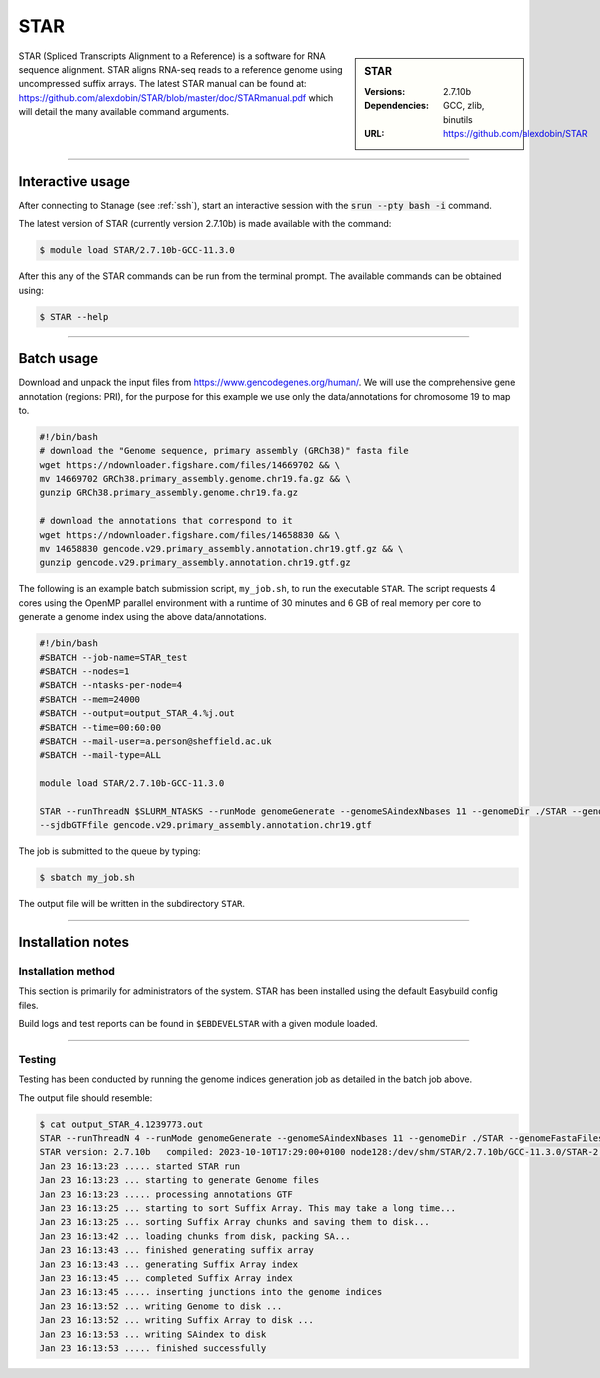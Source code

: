 .. _star_stanage:

.. |softwarename| replace:: STAR
.. |currentver| replace:: 2.7.10b

STAR
====

.. sidebar:: STAR

   :Versions:  2.7.10b
   :Dependencies: GCC, zlib, binutils
   :URL: https://github.com/alexdobin/STAR

STAR (Spliced Transcripts Alignment to a Reference) is a software for RNA sequence 
alignment. STAR aligns RNA-seq reads to a reference genome using uncompressed 
suffix arrays.  The latest STAR manual can be found at: 
https://github.com/alexdobin/STAR/blob/master/doc/STARmanual.pdf which will detail the 
many available command arguments.

--------

Interactive usage
-----------------

After connecting to Stanage (see :ref:`ssh`),  start an interactive session with the 
:code:`srun --pty bash -i` command.

The latest version of STAR (currently version 2.7.10b) is made available with the command:

.. code-block:: console

	$ module load STAR/2.7.10b-GCC-11.3.0


After this any of the STAR commands can be run from the terminal prompt. The available 
commands can be obtained using:

.. code-block:: console

	$ STAR --help

--------

Batch usage
-----------

Download and unpack the input files from https://www.gencodegenes.org/human/. We will use the comprehensive gene 
annotation (regions: PRI), for the purpose for this example we use only the data/annotations for chromosome 19 to map to.

.. code-block:: bash

  #!/bin/bash
  # download the "Genome sequence, primary assembly (GRCh38)" fasta file
  wget https://ndownloader.figshare.com/files/14669702 && \ 
  mv 14669702 GRCh38.primary_assembly.genome.chr19.fa.gz && \
  gunzip GRCh38.primary_assembly.genome.chr19.fa.gz
  
  # download the annotations that correspond to it 
  wget https://ndownloader.figshare.com/files/14658830 && \
  mv 14658830 gencode.v29.primary_assembly.annotation.chr19.gtf.gz && \
  gunzip gencode.v29.primary_assembly.annotation.chr19.gtf.gz


The following is an example batch submission script, ``my_job.sh``, to run the executable ``STAR``.
The script requests 4 cores using the OpenMP parallel environment with a runtime of 30 minutes and 
6 GB of real memory per core to generate a genome index using the above data/annotations.

.. code-block:: bash

         #!/bin/bash
         #SBATCH --job-name=STAR_test
         #SBATCH --nodes=1
         #SBATCH --ntasks-per-node=4
         #SBATCH --mem=24000
         #SBATCH --output=output_STAR_4.%j.out
         #SBATCH --time=00:60:00
         #SBATCH --mail-user=a.person@sheffield.ac.uk
         #SBATCH --mail-type=ALL

         module load STAR/2.7.10b-GCC-11.3.0

         STAR --runThreadN $SLURM_NTASKS --runMode genomeGenerate --genomeSAindexNbases 11 --genomeDir ./STAR --genomeFastaFiles GRCh38.primary_assembly.genome.chr19.fa \
         --sjdbGTFfile gencode.v29.primary_assembly.annotation.chr19.gtf

The job is submitted to the queue by typing:

.. code-block:: console

   $ sbatch my_job.sh

The output file will be written in the subdirectory ``STAR``.

--------

Installation notes
------------------

Installation method
^^^^^^^^^^^^^^^^^^^

This section is primarily for administrators of the system. |softwarename| has been installed using the default Easybuild config files.

Build logs and test reports can be found in ``$EBDEVELSTAR`` with a given module loaded.

--------

Testing
^^^^^^^

Testing has been conducted by running the genome indices generation job as detailed in the 
batch job above.

The output file should resemble: 

.. code-block:: console

         $ cat output_STAR_4.1239773.out 
         STAR --runThreadN 4 --runMode genomeGenerate --genomeSAindexNbases 11 --genomeDir ./STAR --genomeFastaFiles GRCh38.primary_assembly.genome.chr19.fa --sjdbGTFfile gencode.v29.primary_assembly.annotation.chr19.gtf
         STAR version: 2.7.10b   compiled: 2023-10-10T17:29:00+0100 node128:/dev/shm/STAR/2.7.10b/GCC-11.3.0/STAR-2.7.10b/source
         Jan 23 16:13:23 ..... started STAR run
         Jan 23 16:13:23 ... starting to generate Genome files
         Jan 23 16:13:23 ..... processing annotations GTF
         Jan 23 16:13:25 ... starting to sort Suffix Array. This may take a long time...
         Jan 23 16:13:25 ... sorting Suffix Array chunks and saving them to disk...
         Jan 23 16:13:42 ... loading chunks from disk, packing SA...
         Jan 23 16:13:43 ... finished generating suffix array
         Jan 23 16:13:43 ... generating Suffix Array index
         Jan 23 16:13:45 ... completed Suffix Array index
         Jan 23 16:13:45 ..... inserting junctions into the genome indices
         Jan 23 16:13:52 ... writing Genome to disk ...
         Jan 23 16:13:52 ... writing Suffix Array to disk ...
         Jan 23 16:13:53 ... writing SAindex to disk
         Jan 23 16:13:53 ..... finished successfully
 



